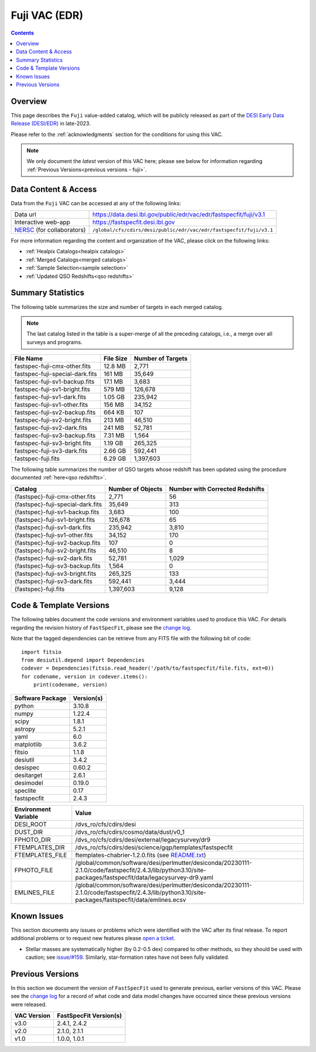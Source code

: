 .. _fuji vac:

Fuji VAC (EDR)
==============

.. contents:: Contents
    :depth: 3

Overview
--------

This page describes the ``Fuji`` value-added catalog, which will be publicly
released as part of the `DESI Early Data Release (DESI/EDR)`_ in late-2023. 

Please refer to the :ref:`acknowledgments` section for the conditions for using
this VAC.

.. note::

   We only document the *latest* version of this VAC here; please see below for
   information regarding :ref:`Previous Versions<previous versions - fuji>`.

Data Content & Access
---------------------

Data from the ``Fuji`` VAC can be accessed at any of the following links:

============================ ===================================================================
Data url                     https://data.desi.lbl.gov/public/edr/vac/edr/fastspecfit/fuji/v3.1
Interactive web-app          https://fastspecfit.desi.lbl.gov
`NERSC`_ (for collaborators) ``/global/cfs/cdirs/desi/public/edr/vac/edr/fastspecfit/fuji/v3.1``
============================ ===================================================================

For more information regarding the content and organization of the VAC, please
click on the following links:

* :ref:`Healpix Catalogs<healpix catalogs>`
* :ref:`Merged Catalogs<merged catalogs>`
* :ref:`Sample Selection<sample selection>`
* :ref:`Updated QSO Redshifts<qso redshifts>`

Summary Statistics
------------------
  
The following table summarizes the size and number of targets in each merged
catalog.

.. note::

   The last catalog listed in the table is a super-merge of all the preceding
   catalogs, i.e., a merge over all surveys and programs.

.. rst-class:: columns

=============================== ========= =================
File Name                       File Size Number of Targets
=============================== ========= =================
fastspec-fuji-cmx-other.fits    12.8 MB   2,771
fastspec-fuji-special-dark.fits 161 MB    35,649
fastspec-fuji-sv1-backup.fits   17.1 MB   3,683
fastspec-fuji-sv1-bright.fits   579 MB    126,678
fastspec-fuji-sv1-dark.fits     1.05 GB   235,942
fastspec-fuji-sv1-other.fits    156 MB    34,152
fastspec-fuji-sv2-backup.fits   664 KB    107
fastspec-fuji-sv2-bright.fits   213 MB    46,510
fastspec-fuji-sv2-dark.fits     241 MB    52,781
fastspec-fuji-sv3-backup.fits   7.31 MB   1,564
fastspec-fuji-sv3-bright.fits   1.19 GB   265,325
fastspec-fuji-sv3-dark.fits     2.66 GB   592,441
fastspec-fuji.fits              6.29 GB   1,397,603
=============================== ========= =================

The following table summarizes the number of QSO targets whose redshift has been
updated using the procedure documented :ref:`here<qso redshifts>`.

.. rst-class:: columns

================================= ================= ===============================
Catalog                           Number of Objects Number with Corrected Redshifts
================================= ================= ===============================
{fastspec}-fuji-cmx-other.fits    2,771             56
{fastspec}-fuji-special-dark.fits 35,649            313
{fastspec}-fuji-sv1-backup.fits   3,683             100
{fastspec}-fuji-sv1-bright.fits   126,678           65
{fastspec}-fuji-sv1-dark.fits     235,942           3,810
{fastspec}-fuji-sv1-other.fits    34,152            170
{fastspec}-fuji-sv2-backup.fits   107               0
{fastspec}-fuji-sv2-bright.fits   46,510            8
{fastspec}-fuji-sv2-dark.fits     52,781            1,029
{fastspec}-fuji-sv3-backup.fits   1,564             0
{fastspec}-fuji-sv3-bright.fits   265,325           133
{fastspec}-fuji-sv3-dark.fits     592,441           3,444
{fastspec}-fuji.fits              1,397,603         9,128
================================= ================= ===============================

Code & Template Versions
------------------------

The following tables document the code versions and environment variables used
to produce this VAC. For details regarding the revision history of
``FastSpecFit``, please see the `change log`_.

Note that the tagged dependencies can be retrieve from any FITS file with the
following bit of code::

  import fitsio
  from desiutil.depend import Dependencies
  codever = Dependencies(fitsio.read_header('/path/to/fastspecfit/file.fits, ext=0))
  for codename, version in codever.items():
      print(codename, version)

.. rst-class:: columns

================ ==========
Software Package Version(s)
================ ==========
python           3.10.8
numpy            1.22.4
scipy            1.8.1
astropy          5.2.1
yaml             6.0
matplotlib       3.6.2
fitsio           1.1.8
desiutil         3.4.2
desispec         0.60.2
desitarget       2.6.1
desimodel        0.19.0
speclite         0.17
fastspecfit      2.4.3
================ ==========

.. rst-class:: columns

==================== =====
Environment Variable Value
==================== =====
DESI_ROOT            /dvs_ro/cfs/cdirs/desi
DUST_DIR             /dvs_ro/cfs/cdirs/cosmo/data/dust/v0_1
FPHOTO_DIR           /dvs_ro/cfs/cdirs/desi/external/legacysurvey/dr9
FTEMPLATES_DIR       /dvs_ro/cfs/cdirs/desi/science/gqp/templates/fastspecfit
FTEMPLATES_FILE      ftemplates-chabrier-1.2.0.fits (see `README.txt`_)
FPHOTO_FILE          /global/common/software/desi/perlmutter/desiconda/20230111-2.1.0/code/fastspecfit/2.4.3/lib/python3.10/site-packages/fastspecfit/data/legacysurvey-dr9.yaml
EMLINES_FILE         /global/common/software/desi/perlmutter/desiconda/20230111-2.1.0/code/fastspecfit/2.4.3/lib/python3.10/site-packages/fastspecfit/data/emlines.ecsv
==================== =====

Known Issues
------------

This section documents any issues or problems which were identified with the VAC
after its final release. To report additional problems or to request new
features please `open a ticket`_. 

* Stellar masses are systematically higher (by 0.2-0.5 dex) compared to other
  methods, so they should be used with caution; see `issue/#159`_. Similarly,
  star-formation rates have not been fully validated.

.. _`issue/#159`: https://github.com/desihub/fastspecfit/issues/159

.. _previous versions - fuji:

Previous Versions
-----------------

In this section we document the version of ``FastSpecFit`` used to generate
previous, earlier versions of this VAC. Please see the `change log`_ for a
record of what code and data model changes have occurred since these previous
versions were released.

.. rst-class:: columns

=========== ======================
VAC Version FastSpecFit Version(s)
=========== ======================
v3.0        2.4.1, 2.4.2
v2.0        2.1.0, 2.1.1
v1.0        1.0.0, 1.0.1
=========== ======================

.. _`DESI Early Data Release (DESI/EDR)`: https://data.desi.lbl.gov/public/edr
.. _`NERSC`: https://nersc.gov
.. _`open a ticket`: https://github.com/desihub/fastspecfit/issues
.. _`change log`: https://github.com/desihub/fastspecfit/blob/main/doc/changes.rst
.. _`issue/#159`: https://github.com/desihub/fastspecfit/issues/159
.. _`README.txt`: https://data.desi.lbl.gov/desi/public/external/templates/fastspecfit/README.txt
